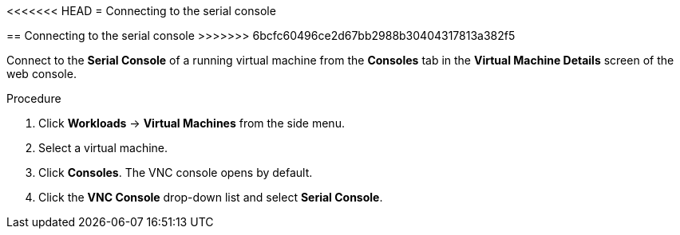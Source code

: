 // Module included in the following assemblies:
//
// * cnv_users_guide/cnv_users_guide.adoc

[[cnv-vm-serial-console-web]]
<<<<<<< HEAD
= Connecting to the serial console 
=======
== Connecting to the serial console 
>>>>>>> 6bcfc60496ce2d67bb2988b30404317813a382f5

Connect to the *Serial Console* of a running virtual machine from the *Consoles* tab in the *Virtual Machine Details* screen of the web console.

.Procedure

. Click *Workloads* -> *Virtual Machines* from the side menu.
. Select a virtual machine.
. Click *Consoles*. The VNC console opens by default.
. Click the *VNC Console* drop-down list and select *Serial Console*. 

